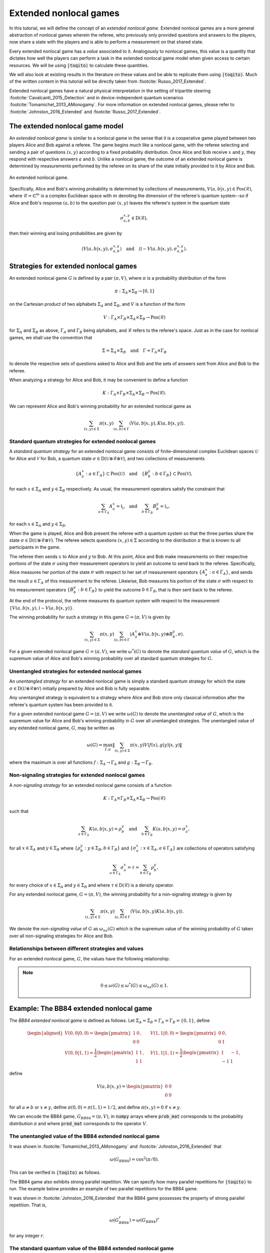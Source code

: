Extended nonlocal games
==========================

In this tutorial, we will define the concept of an *extended nonlocal game*.
Extended nonlocal games are a more general abstraction of nonlocal games
wherein the referee, who previously only provided questions and answers to the
players, now share a state with the players and is able to perform a
measurement on that shared state. 

Every extended nonlocal game has a *value* associated to it. Analogously to
nonlocal games, this value is a quantity that dictates how well the players can
perform a task in the extended nonlocal game model when given access to certain
resources. We will be using :code:`|toqito⟩` to calculate these quantities.

We will also look at existing results in the literature on these values and be
able to replicate them using :code:`|toqito⟩`. Much of the written content in
this tutorial will be directly taken from :footcite:`Russo_2017_Extended`.

Extended nonlocal games have a natural physical interpretation in the setting
of tripartite steering :footcite:`Cavalcanti_2015_Detection` and in device-independent quantum scenarios :footcite:`Tomamichel_2013_AMonogamy`. For
more information on extended nonlocal games, please refer to :footcite:`Johnston_2016_Extended` and
:footcite:`Russo_2017_Extended`.

The extended nonlocal game model
--------------------------------

An *extended nonlocal game* is similar to a nonlocal game in the sense that it
is a cooperative game played between two players Alice and Bob against a
referee. The game begins much like a nonlocal game, with the referee selecting
and sending a pair of questions :math:`(x,y)` according to a fixed probability
distribution. Once Alice and Bob receive :math:`x` and :math:`y`, they respond
with respective answers :math:`a` and :math:`b`. Unlike a nonlocal game, the
outcome of an extended nonlocal game is determined by measurements performed by
the referee on its share of the state initially provided to it by Alice and
Bob. 

.. figure:: figures/extended_nonlocal_game.svg
   :alt: extened nonlocal game
   :align: center

   An extended nonlocal game.

Specifically, Alice and Bob's winning probability is determined by
collections of measurements, :math:`V(a,b|x,y) \in \text{Pos}(\mathcal{R})`,
where :math:`\mathcal{R} = \mathbb{C}^m` is a complex Euclidean space with
:math:`m` denoting the dimension of the referee's quantum system--so if Alice
and Bob's response :math:`(a,b)` to the question pair :math:`(x,y)` leaves the
referee's system in the quantum state

.. math::
    \sigma_{a,b}^{x,y} \in \text{D}(\mathcal{R}),

then their winning and losing probabilities are given by

.. math::
    \left\langle V(a,b|x,y), \sigma_{a,b}^{x,y} \right\rangle 
    \quad \text{and} \quad 
    \left\langle \mathbb{I} - V(a,b|x,y), \sigma_{a,b}^{x,y} \right\rangle.

Strategies for extended nonlocal games
---------------------------------------

An extended nonlocal game :math:`G` is defined by a pair :math:`(\pi, V)`,
where :math:`\pi` is a probability distribution of the form

.. math::
    \pi : \Sigma_A \times \Sigma_B \rightarrow [0, 1]

on the Cartesian product of two alphabets :math:`\Sigma_A` and
:math:`\Sigma_B`, and :math:`V` is a function of the form

.. math::
    V : \Gamma_A \times \Gamma_B \times \Sigma_A \times \Sigma_B \rightarrow \text{Pos}(\mathcal{R})

for :math:`\Sigma_A` and :math:`\Sigma_B` as above, :math:`\Gamma_A` and
:math:`\Gamma_B` being alphabets, and :math:`\mathcal{R}` refers to the
referee's space. Just as in the case for nonlocal games, we shall use the
convention that

.. math::
    \Sigma = \Sigma_A \times \Sigma_B \quad \text{and} \quad \Gamma = \Gamma_A \times \Gamma_B

to denote the respective sets of questions asked to Alice and Bob and the sets
of answers sent from Alice and Bob to the referee.

When analyzing a strategy for Alice and Bob, it may be convenient to define a
function

.. math::
    K : \Gamma_A \times \Gamma_B \times \Sigma_A \times \Sigma_B \rightarrow \text{Pos}(\mathcal{R}).

We can represent Alice and Bob's winning probability for an extended nonlocal
game as

.. math::
    \sum_{(x,y) \in \Sigma} \pi(x,y) \sum_{(a,b) \in \Gamma} \left\langle V(a,b|x,y), K(a,b|x,y) \right\rangle.

Standard quantum strategies for extended nonlocal games
^^^^^^^^^^^^^^^^^^^^^^^^^^^^^^^^^^^^^^^^^^^^^^^^^^^^^^^^

A *standard quantum strategy* for an extended nonlocal game consists of
finite-dimensional complex Euclidean spaces :math:`\mathcal{U}` for Alice and
:math:`\mathcal{V}` for Bob, a quantum state :math:`\sigma \in
\text{D}(\mathcal{U} \otimes \mathcal{R} \otimes \mathcal{V})`, and two
collections of measurements

.. math::
    \{ A_a^x : a \in \Gamma_A \} \subset \text{Pos}(\mathcal{U})
    \quad \text{and} \quad
    \{ B_b^y : b \in \Gamma_B \} \subset \text{Pos}(\mathcal{V}),

for each :math:`x \in \Sigma_A` and :math:`y \in \Sigma_B` respectively. As
usual, the measurement operators satisfy the constraint that

.. math::
    \sum_{a \in \Gamma_A} A_a^x = \mathbb{I}_{\mathcal{U}} 
    \quad \text{and} \quad
    \sum_{b \in \Gamma_B} B_b^y = \mathbb{I}_{\mathcal{V}},

for each :math:`x \in \Sigma_A` and :math:`y \in \Sigma_B`.

When the game is played, Alice and Bob present the referee with a quantum
system so that the three parties share the state :math:`\sigma \in
\text{D}(\mathcal{U} \otimes \mathcal{R} \otimes \mathcal{V})`. The referee
selects questions :math:`(x,y) \in \Sigma` according to the distribution
:math:`\pi` that is known to all participants in the game.

The referee then sends :math:`x` to Alice and :math:`y` to Bob. At this point,
Alice and Bob make measurements on their respective portions of the state
:math:`\sigma` using their measurement operators to yield an outcome to send
back to the referee. Specifically, Alice measures her portion of the state
:math:`\sigma` with respect to her set of measurement operators :math:`\{A_a^x
: a \in \Gamma_A\}`, and sends the result :math:`a \in \Gamma_A` of this
measurement to the referee. Likewise, Bob measures his portion of the state
:math:`\sigma` with respect to his measurement operators 
:math:`\{B_b^y : b \in \Gamma_B\}` to yield the outcome :math:`b \in \Gamma_B`,
that is then sent back to the referee.

At the end of the protocol, the referee measures its quantum system with
respect to the measurement :math:`\{V(a,b|x,y), \mathbb{I}-V(a,b|x,y)\}`.

The winning probability for such a strategy in this game :math:`G = (\pi,V)` is
given by

.. math::
    \sum_{(x,y) \in \Sigma} \pi(x,y) \sum_{(a,b) \in \Gamma}
    \left \langle A_a^x \otimes V(a,b|x,y) \otimes B_b^y,
    \sigma
    \right \rangle.

For a given extended nonlocal game :math:`G = (\pi,V)`, we write
:math:`\omega^*(G)` to denote the *standard quantum value* of :math:`G`, which
is the supremum value of Alice and Bob's winning probability over all standard
quantum strategies for :math:`G`.

Unentangled strategies for extended nonlocal games
^^^^^^^^^^^^^^^^^^^^^^^^^^^^^^^^^^^^^^^^^^^^^^^^^^^

An *unentangled strategy* for an extended nonlocal game is simply a standard
quantum strategy for which the state :math:`\sigma \in \text{D}(\mathcal{U}
\otimes \mathcal{R} \otimes \mathcal{V})` initially prepared by Alice and Bob
is fully separable.

Any unentangled strategy is equivalent to a strategy where Alice and Bob store
only classical information after the referee's quantum system has been provided
to it.

For a given extended nonlocal game :math:`G = (\pi, V)` we write
:math:`\omega(G)` to denote the *unentangled value* of :math:`G`, which is the
supremum value for Alice and Bob's winning probability in :math:`G` over all
unentangled strategies. The unentangled value of any extended nonlocal game,
:math:`G`, may be written as

.. math::
    \omega(G) = \max_{f, g}
    \lVert
    \sum_{(x,y) \in \Sigma} \pi(x,y)
    V(f(x), g(y)|x, y)
    \rVert

where the maximum is over all functions :math:`f : \Sigma_A \rightarrow
\Gamma_A` and :math:`g : \Sigma_B \rightarrow \Gamma_B`.

Non-signaling strategies for extended nonlocal games
^^^^^^^^^^^^^^^^^^^^^^^^^^^^^^^^^^^^^^^^^^^^^^^^^^^^^

A *non-signaling strategy* for an extended nonlocal game consists of a function

.. math::
    K : \Gamma_A \times \Gamma_B \times \Sigma_A \times \Sigma_B \rightarrow \text{Pos}(\mathcal{R})

such that

.. math::
    \sum_{a \in \Gamma_A} K(a,b|x,y) = \rho_b^y \quad \text{and} \quad \sum_{b \in \Gamma_B} K(a,b|x,y) = \sigma_a^x,

for all :math:`x \in \Sigma_A` and :math:`y \in \Sigma_B` where
:math:`\{\rho_b^y : y \in \Sigma_B, b \in \Gamma_B\}` and :math:`\{\sigma_a^x:
x \in \Sigma_A, a \in \Gamma_A\}` are collections of operators satisfying

.. math::
    \sum_{a \in \Gamma_A} \sigma_a^x = \tau = \sum_{b \in \Gamma_B} \rho_b^y,

for every choice of :math:`x \in \Sigma_A` and :math:`y \in \Sigma_B` and where
:math:`\tau \in \text{D}(\mathcal{R})` is a density operator.

For any extended nonlocal game, :math:`G = (\pi, V)`, the winning probability
for a non-signaling strategy is given by

.. math::
    \sum_{(x,y) \in \Sigma} \pi(x,y) \sum_{(a,b) \in \Gamma} \left\langle V(a,b|x,y) K(a,b|x,y) \right\rangle.

We denote the *non-signaling value* of :math:`G` as :math:`\omega_{ns}(G)`
which is the supremum value of the winning probability of :math:`G` taken over
all non-signaling strategies for Alice and Bob.

Relationships between different strategies and values
^^^^^^^^^^^^^^^^^^^^^^^^^^^^^^^^^^^^^^^^^^^^^^^^^^^^^

For an extended nonlocal game, :math:`G`, the values have the following relationship:


.. note::
    .. math::
        0 \leq \omega(G) \leq \omega^*(G) \leq \omega_{ns}(G) \leq 1.


.. _ref-label-bb84_extended_nl_example:

Example: The BB84 extended nonlocal game
-----------------------------------------

The *BB84 extended nonlocal game* is defined as follows. Let :math:`\Sigma_A =
\Sigma_B = \Gamma_A = \Gamma_B = \{0,1\}`, define

.. math::
    \begin{equation}
        \begin{aligned}
            V(0,0|0,0) = \begin{pmatrix}
                            1 & 0 \\
                            0 & 0
                         \end{pmatrix}, &\quad
            V(1,1|0,0) = \begin{pmatrix}
                            0 & 0 \\
                            0 & 1
                         \end{pmatrix}, \\
            V(0,0|1,1) = \frac{1}{2}\begin{pmatrix}
                            1 & 1 \\
                            1 & 1
                         \end{pmatrix}, &\quad
            V(1,1|1,1) = \frac{1}{2}\begin{pmatrix}
                            1 & -1 \\
                            -1 & 1
                         \end{pmatrix},
        \end{aligned}
    \end{equation}

define 

.. math::
    V(a,b|x,y) = \begin{pmatrix} 0 & 0 \\ 0 & 0 \end{pmatrix}

for all :math:`a \not= b` or :math:`x \not= y`, define :math:`\pi(0,0) =
\pi(1,1) = 1/2`, and define :math:`\pi(x,y) = 0` if :math:`x \not=y`.

We can encode the BB84 game, :math:`G_{BB84} = (\pi, V)`, in :code:`numpy`
arrays where :code:`prob_mat` corresponds to the probability distribution
:math:`\pi` and where :code:`pred_mat` corresponds to the operator :math:`V`. 

.. jupyter-execute::
    
     # Define the BB84 extended nonlocal game.
     import numpy as np
     from toqito.states import basis
    
     # The basis: {|0>, |1>}:
     e_0, e_1 = basis(2, 0), basis(2, 1)
    
     # The basis: {|+>, |->}:
     e_p = (e_0 + e_1) / np.sqrt(2)
     e_m = (e_0 - e_1) / np.sqrt(2)
    
     # The dimension of referee's measurement operators:
     dim = 2
     # The number of outputs for Alice and Bob:
     a_out, b_out = 2, 2
     # The number of inputs for Alice and Bob:
     a_in, b_in = 2, 2
     
     # Define the predicate matrix V(a,b|x,y) \in Pos(R)
     bb84_pred_mat = np.zeros([dim, dim, a_out, b_out, a_in, b_in])
    
     # V(0,0|0,0) = |0><0|
     bb84_pred_mat[:, :, 0, 0, 0, 0] = e_0 @ e_0.conj().T
     # V(1,1|0,0) = |1><1|
     bb84_pred_mat[:, :, 1, 1, 0, 0] = e_1 @ e_1.conj().T
     # V(0,0|1,1) = |+><+|
     bb84_pred_mat[:, :, 0, 0, 1, 1] = e_p @ e_p.conj().T
     # V(1,1|1,1) = |-><-|
     bb84_pred_mat[:, :, 1, 1, 1, 1] = e_m @ e_m.conj().T
    
     # The probability matrix encode \pi(0,0) = \pi(1,1) = 1/2
     bb84_prob_mat = 1/2*np.identity(2)

The unentangled value of the BB84 extended nonlocal game
^^^^^^^^^^^^^^^^^^^^^^^^^^^^^^^^^^^^^^^^^^^^^^^^^^^^^^^^^^^^^^^^^

It was shown in :footcite:`Tomamichel_2013_AMonogamy` and :footcite:`Johnston_2016_Extended` that

.. math::
    \omega(G_{BB84}) = \cos^2(\pi/8).

This can be verified in :code:`|toqito⟩` as follows.

.. jupyter-execute::

     # Calculate the unentangled value of the BB84 extended nonlocal game.
     from toqito.nonlocal_games.extended_nonlocal_game import ExtendedNonlocalGame
     import numpy as np
     
     # Define an ExtendedNonlocalGame object based on the BB84 game.
     bb84 = ExtendedNonlocalGame(bb84_prob_mat, bb84_pred_mat)
     
     # The unentangled value is cos(pi/8)**2 \approx 0.85356
     print("The unentangled value is ", np.around(bb84.unentangled_value(), decimals=2))

The BB84 game also exhibits strong parallel repetition. We can specify how many
parallel repetitions for :code:`|toqito⟩` to run. The example below provides an
example of two parallel repetitions for the BB84 game.

.. jupyter-execute::

     # The unentangled value of BB84 under parallel repetition.
     from toqito.nonlocal_games.extended_nonlocal_game import ExtendedNonlocalGame
     import numpy as np
     
     # Define the bb84 game for two parallel repetitions.
     bb84_2_reps = ExtendedNonlocalGame(bb84_prob_mat, bb84_pred_mat, 2)
     
     # The unentangled value for two parallel repetitions is cos(pi/8)**4 \approx 0.72855
     print("The unentangled value for two parallel repetitions is ",np.around(bb84_2_reps.unentangled_value(), decimals=2))

It was shown in :footcite:`Johnston_2016_Extended` that the BB84 game possesses the property of strong
parallel repetition. That is,

.. math::
    \omega(G_{BB84}^r) = \omega(G_{BB84})^r

for any integer :math:`r`. 

The standard quantum value of the BB84 extended nonlocal game
^^^^^^^^^^^^^^^^^^^^^^^^^^^^^^^^^^^^^^^^^^^^^^^^^^^^^^^^^^^^^^^^^^^^

We can calculate lower bounds on the standard quantum value of the BB84 game
using :code:`|toqito⟩` as well.

.. jupyter-execute::

     # Calculate lower bounds on the standard quantum value of the BB84 extended nonlocal game.
     from toqito.nonlocal_games.extended_nonlocal_game import ExtendedNonlocalGame
     import numpy as np
     
     # Define an ExtendedNonlocalGame object based on the BB84 game.
     bb84_lb = ExtendedNonlocalGame(bb84_prob_mat, bb84_pred_mat)
     
     # The standard quantum value is cos(pi/8)**2 \approx 0.85356
     print("The standard quantum value is ",np.around(bb84_lb.quantum_value_lower_bound(), decimals=2))


From :footcite:`Johnston_2016_Extended`, it is known that :math:`\omega(G_{BB84}) =
\omega^*(G_{BB84})`, however, if we did not know this beforehand, we could
attempt to calculate upper bounds on the standard quantum value. 

There are a few methods to do this, but one easy way is to simply calculate the
non-signaling value of the game as this provides a natural upper bound on the
standard quantum value. Typically, this bound is not tight and usually not all
that useful in providing tight upper bounds on the standard quantum value,
however, in this case, it will prove to be useful.

The non-signaling value of the BB84 extended nonlocal game
^^^^^^^^^^^^^^^^^^^^^^^^^^^^^^^^^^^^^^^^^^^^^^^^^^^^^^^^^^^^^^^^^^^^

Using :code:`|toqito⟩`, we can see that :math:`\omega_{ns}(G) = \cos^2(\pi/8)`.

.. jupyter-execute::

     # Calculate the non-signaling value of the BB84 extended nonlocal game.
     from toqito.nonlocal_games.extended_nonlocal_game import ExtendedNonlocalGame
     import numpy as np
     
     # Define an ExtendedNonlocalGame object based on the BB84 game.
     bb84 = ExtendedNonlocalGame(bb84_prob_mat, bb84_pred_mat)
     
     # The non-signaling value is cos(pi/8)**2 \approx 0.85356
     print("The non-signaling value is ",np.around(bb84.nonsignaling_value(), decimals=2))

So we have the relationship that

.. math::
    \omega(G_{BB84}) = \omega^*(G_{BB84}) = \omega_{ns}(G_{BB84}) = \cos^2(\pi/8).

It turns out that strong parallel repetition does *not* hold in the
non-signaling scenario for the BB84 game. This was shown in :footcite:`Russo_2017_Extended`, and we
can observe this by the following snippet.

.. jupyter-execute::

     # The non-signaling value of BB84 under parallel repetition.
     from toqito.nonlocal_games.extended_nonlocal_game import ExtendedNonlocalGame
     import numpy as np
     
     # Define the bb84 game for two parallel repetitions.
     bb84_2_reps = ExtendedNonlocalGame(bb84_prob_mat, bb84_pred_mat, 2)
     
     # The non-signaling value for two parallel repetitions is cos(pi/8)**4 \approx 0.73825
     print("The non-signaling value for two parallel repetitions is ",np.around(bb84_2_reps.nonsignaling_value(), decimals=2))

Note that :math:`0.73825 \geq \cos(\pi/8)^4 \approx 0.72855` and therefore we
have that

.. math::
    \omega_{ns}(G^r_{BB84}) \not= \omega_{ns}(G_{BB84})^r

for :math:`r = 2`.

Example: The CHSH extended nonlocal game
-----------------------------------------

Let us now define another extended nonlocal game, :math:`G_{CHSH}`.

Let :math:`\Sigma_A = \Sigma_B = \Gamma_A = \Gamma_B = \{0,1\}`, define a
collection of measurements :math:`\{V(a,b|x,y) : a \in \Gamma_A, b \in
\Gamma_B, x \in \Sigma_A, y \in \Sigma_B\} \subset \text{Pos}(\mathcal{R})`
such that

.. math::
    \begin{equation}
        \begin{aligned}
            V(0,0|0,0) = V(0,0|0,1) = V(0,0|1,0) = \begin{pmatrix}
                                                    1 & 0 \\
                                                    0 & 0
                                                   \end{pmatrix}, \\
            V(1,1|0,0) = V(1,1|0,1) = V(1,1|1,0) = \begin{pmatrix}
                                                    0 & 0 \\
                                                    0 & 1
                                                   \end{pmatrix}, \\
            V(0,1|1,1) = \frac{1}{2}\begin{pmatrix}
                                        1 & 1 \\
                                        1 & 1
                                    \end{pmatrix}, \\
            V(1,0|1,1) = \frac{1}{2} \begin{pmatrix}
                                        1 & -1 \\
                                        -1 & 1
                                     \end{pmatrix},
        \end{aligned}
    \end{equation}

define 

.. math::
    V(a,b|x,y) = \begin{pmatrix} 0 & 0 \\ 0 & 0 \end{pmatrix}

for all :math:`a \oplus b \not= x \land y`, and define :math:`\pi(0,0) =
\pi(0,1) = \pi(1,0) = \pi(1,1) = 1/4`.

In the event that :math:`a \oplus b \not= x \land y`, the referee's measurement
corresponds to the zero matrix. If instead it happens that :math:`a \oplus b =
x \land y`, the referee then proceeds to measure with respect to one of the
measurement operators. This winning condition is reminiscent of the standard
CHSH nonlocal game.

We can encode :math:`G_{CHSH}` in a similar way using :code:`numpy` arrays as
we did for :math:`G_{BB84}`.

.. jupyter-execute::

     # Define the CHSH extended nonlocal game.
     import numpy as np
    
     # The dimension of referee's measurement operators:
     dim = 2
     # The number of outputs for Alice and Bob:
     a_out, b_out = 2, 2
     # The number of inputs for Alice and Bob:
     a_in, b_in = 2, 2
     
     # Define the predicate matrix V(a,b|x,y) \in Pos(R)
     chsh_pred_mat = np.zeros([dim, dim, a_out, b_out, a_in, b_in])
    
     # V(0,0|0,0) = V(0,0|0,1) = V(0,0|1,0).
     chsh_pred_mat[:, :, 0, 0, 0, 0] = np.array([[1, 0], [0, 0]])
     chsh_pred_mat[:, :, 0, 0, 0, 1] = np.array([[1, 0], [0, 0]])
     chsh_pred_mat[:, :, 0, 0, 1, 0] = np.array([[1, 0], [0, 0]])
    
     # V(1,1|0,0) = V(1,1|0,1) = V(1,1|1,0).
     chsh_pred_mat[:, :, 1, 1, 0, 0] = np.array([[0, 0], [0, 1]])
     chsh_pred_mat[:, :, 1, 1, 0, 1] = np.array([[0, 0], [0, 1]])
     chsh_pred_mat[:, :, 1, 1, 1, 0] = np.array([[0, 0], [0, 1]])
    
     # V(0,1|1,1)
     chsh_pred_mat[:, :, 0, 1, 1, 1] = 1/2 * np.array([[1, 1], [1, 1]])
    
     # V(1,0|1,1)
     chsh_pred_mat[:, :, 1, 0, 1, 1] = 1/2 * np.array([[1, -1], [-1, 1]])
    
     # The probability matrix encode \pi(0,0) = \pi(0,1) = \pi(1,0) = \pi(1,1) = 1/4.
     chsh_prob_mat = np.array([[1/4, 1/4], [1/4, 1/4]])


Example: The unentangled value of the CHSH extended nonlocal game
^^^^^^^^^^^^^^^^^^^^^^^^^^^^^^^^^^^^^^^^^^^^^^^^^^^^^^^^^^^^^^^^^

Similar to what we did for the BB84 extended nonlocal game, we can also compute
the unentangled value of :math:`G_{CHSH}`.

.. jupyter-execute::

     # Calculate the unentangled value of the CHSH extended nonlocal game
     from toqito.nonlocal_games.extended_nonlocal_game import ExtendedNonlocalGame
     import numpy as np
     
     # Define an ExtendedNonlocalGame object based on the CHSH game.
     chsh = ExtendedNonlocalGame(chsh_prob_mat, chsh_pred_mat)
     
     # The unentangled value is 3/4 = 0.75
     print("The unentangled value is ",np.around(chsh.unentangled_value(), decimals=2))

We can also run multiple repetitions of :math:`G_{CHSH}`.

.. jupyter-execute::

     # The unentangled value of CHSH under parallel repetition.
     from toqito.nonlocal_games.extended_nonlocal_game import ExtendedNonlocalGame
     import numpy as np
     
     # Define the CHSH game for two parallel repetitions.
     chsh_2_reps = ExtendedNonlocalGame(chsh_prob_mat, chsh_pred_mat, 2)
     
     # The unentangled value for two parallel repetitions is (3/4)**2 \approx 0.5625
     print("The unentangled value for two parallel repetitions is ",np.around(chsh_2_reps.unentangled_value(), decimals=2))

Note that strong parallel repetition holds as

.. math::
    \omega(G_{CHSH})^2 = \omega(G_{CHSH}^2) = \left(\frac{3}{4}\right)^2.

Example: The non-signaling value of the CHSH extended nonlocal game
^^^^^^^^^^^^^^^^^^^^^^^^^^^^^^^^^^^^^^^^^^^^^^^^^^^^^^^^^^^^^^^^^^^^

To obtain an upper bound for :math:`G_{CHSH}`, we can calculate the
non-signaling value.

.. jupyter-execute::

     # Calculate the non-signaling value of the CHSH extended nonlocal game.
     from toqito.nonlocal_games.extended_nonlocal_game import ExtendedNonlocalGame
     import numpy as np
     
     # Define an ExtendedNonlocalGame object based on the CHSH game.
     chsh = ExtendedNonlocalGame(chsh_prob_mat, chsh_pred_mat)
     
     # The non-signaling value is 3/4 = 0.75
     print("The non-signaling value is ",np.around(chsh.nonsignaling_value(), decimals=2))

As we know that :math:`\omega(G_{CHSH}) = \omega_{ns}(G_{CHSH}) = 3/4` and that

.. math::
    \omega(G) \leq \omega^*(G) \leq \omega_{ns}(G)

for any extended nonlocal game, :math:`G`, we may also conclude that
:math:`\omega^*(G) = 3/4`.

Note the SCS convex optimization solver will generate a large number of warnings of the form

```
WARN: A->p (column pointers) not strictly increasing
```

This is a known issue, and while it does not appear to impact the correctness
of the results, it is an outstanding issue for the :code:`|toqito⟩` project.

Example: An extended nonlocal game with quantum advantage
----------------------------------------------------------

So far, we have only seen examples of extended nonlocal games where the
standard quantum and unentangled values are equal. Here we'll see an example of
an extended nonlocal game where the standard quantum value is *strictly higher*
than the unentangled value.


Example: A monogamy-of-entanglement game with mutually unbiased bases
^^^^^^^^^^^^^^^^^^^^^^^^^^^^^^^^^^^^^^^^^^^^^^^^^^^^^^^^^^^^^^^^^^^^^^

Let :math:`\zeta = \exp(\frac{2 \pi i}{3})` and consider the following four
mutually unbiased bases:

.. math::
    \begin{equation}\label{eq:MUB43}
    \begin{aligned}
      \mathcal{B}_0 &= \left\{ e_0,\: e_1,\: e_2 \right\}, \\
      \mathcal{B}_1 &= \left\{ \frac{e_0 + e_1 + e_2}{\sqrt{3}},\:
      \frac{e_0 + \zeta^2 e_1 + \zeta e_2}{\sqrt{3}},\:
      \frac{e_0 + \zeta e_1 + \zeta^2 e_2}{\sqrt{3}} \right\}, \\
      \mathcal{B}_2 &= \left\{ \frac{e_0 + e_1 + \zeta e_2}{\sqrt{3}},\:
      \frac{e_0 + \zeta^2 e_1 + \zeta^2 e_2}{\sqrt{3}},\:
      \frac{e_0 + \zeta e_1 + e_2}{\sqrt{3}} \right\}, \\
      \mathcal{B}_3 &= \left\{ \frac{e_0 + e_1 + \zeta^2 e_2}{\sqrt{3}},\:
      \frac{e_0 + \zeta^2 e_1 + e_2}{\sqrt{3}},\:
      \frac{e_0 + \zeta e_1 + \zeta e_2}{\sqrt{3}} \right\}.
    \end{aligned}
    \end{equation} 

Define an extended nonlocal game :math:`G_{MUB} = (\pi,R)` so that

.. math::

 		\pi(0) = \pi(1) = \pi(2) = \pi(3) = \frac{1}{4}

and :math:`R` is such that

.. math::
 		{ R(0|x), R(1|x), R(2|x) }

represents a measurement with respect to the basis :math:`\mathcal{B}_x`, for
each :math:`x \in \{0,1,2,3\}`.

Taking the description of :math:`G_{MUB}`, we can encode this as follows.

.. jupyter-execute::

     # Define the monogamy-of-entanglement game defined by MUBs.
     prob_mat = 1 / 4 * np.identity(4)
    
     dim = 3
     e_0, e_1, e_2 = basis(dim, 0), basis(dim, 1), basis(dim, 2)
    
     eta = np.exp((2 * np.pi * 1j) / dim)
     mub_0 = [e_0, e_1, e_2]
     mub_1 = [
          (e_0 + e_1 + e_2) / np.sqrt(3),
          (e_0 + eta ** 2 * e_1 + eta * e_2) / np.sqrt(3),
          (e_0 + eta * e_1 + eta ** 2 * e_2) / np.sqrt(3),
     ]
     mub_2 = [
          (e_0 + e_1 + eta * e_2) / np.sqrt(3),
          (e_0 + eta ** 2 * e_1 + eta ** 2 * e_2) / np.sqrt(3),
          (e_0 + eta * e_1 + e_2) / np.sqrt(3),
     ]
     mub_3 = [
          (e_0 + e_1 + eta ** 2 * e_2) / np.sqrt(3),
          (e_0 + eta ** 2 * e_1 + e_2) / np.sqrt(3),
          (e_0 + eta * e_1 + eta * e_2) / np.sqrt(3),
     ]
    
     # List of measurements defined from mutually unbiased basis.
     mubs = [mub_0, mub_1, mub_2, mub_3]
     
     num_in = 4
     num_out = 3
     pred_mat = np.zeros([dim, dim, num_out, num_out, num_in, num_in], dtype=complex)
    
     pred_mat[:, :, 0, 0, 0, 0] = mubs[0][0] @ mubs[0][0].conj().T
     pred_mat[:, :, 1, 1, 0, 0] = mubs[0][1] @ mubs[0][1].conj().T
     pred_mat[:, :, 2, 2, 0, 0] = mubs[0][2] @ mubs[0][2].conj().T
    
     pred_mat[:, :, 0, 0, 1, 1] = mubs[1][0] @ mubs[1][0].conj().T
     pred_mat[:, :, 1, 1, 1, 1] = mubs[1][1] @ mubs[1][1].conj().T
     pred_mat[:, :, 2, 2, 1, 1] = mubs[1][2] @ mubs[1][2].conj().T
    
     pred_mat[:, :, 0, 0, 2, 2] = mubs[2][0] @ mubs[2][0].conj().T
     pred_mat[:, :, 1, 1, 2, 2] = mubs[2][1] @ mubs[2][1].conj().T
     pred_mat[:, :, 2, 2, 2, 2] = mubs[2][2] @ mubs[2][2].conj().T
    
     pred_mat[:, :, 0, 0, 3, 3] = mubs[3][0] @ mubs[3][0].conj().T
     pred_mat[:, :, 1, 1, 3, 3] = mubs[3][1] @ mubs[3][1].conj().T
     pred_mat[:, :, 2, 2, 3, 3] = mubs[3][2] @ mubs[3][2].conj().T

Now that we have encoded :math:`G_{MUB}`, we can calculate the unentangled value.

.. jupyter-execute::

     import numpy as np
     g_mub = ExtendedNonlocalGame(prob_mat, pred_mat)
     unent_val = g_mub.unentangled_value()
     print("The unentangled value is ",np.around(unent_val, decimals=2))

That is, we have that 

.. math::

    \omega(G_{MUB}) = \frac{3 + \sqrt{5}}{8} \approx 0.65409.

However, if we attempt to run a lower bound on the standard quantum value, we
obtain.

.. jupyter-execute::

     import numpy as np
     g_mub = ExtendedNonlocalGame(prob_mat, pred_mat)
     q_val = g_mub.quantum_value_lower_bound()
     print("The standard quantum value lower bound is ",np.around(q_val, decimals=2))

Note that as we are calculating a lower bound, it is possible that a value this
high will not be obtained, or in other words, the algorithm can get stuck in a
local maximum that prevents it from finding the global maximum.

It is uncertain what the optimal standard quantum strategy is for this game,
but the value of such a strategy is bounded as follows

.. math::

    2/3 \geq \omega^*(G) \geq 0.6609.

For further information on the :math:`G_{MUB}` game, consult :footcite:`Russo_2017_Extended`.

References
------------------------------

.. footbibliography:: 
    
